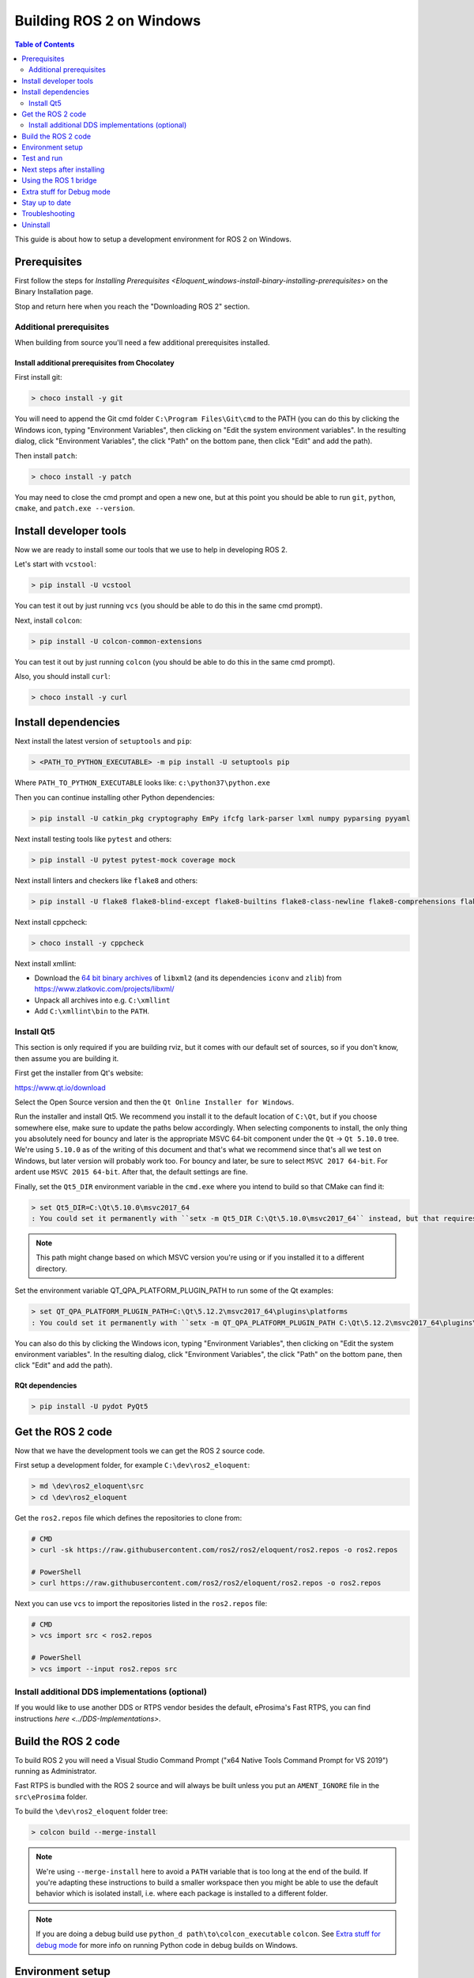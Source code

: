 .. redirect-from::

    Windows-Development-Setup
    Installation/Windows-Development-Setup

Building ROS 2 on Windows
=========================

.. contents:: Table of Contents
   :depth: 2
   :local:

This guide is about how to setup a development environment for ROS 2 on Windows.

Prerequisites
-------------

First follow the steps for `Installing Prerequisites <Eloquent_windows-install-binary-installing-prerequisites>` on the Binary Installation page.

Stop and return here when you reach the "Downloading ROS 2" section.

Additional prerequisites
^^^^^^^^^^^^^^^^^^^^^^^^

When building from source you'll need a few additional prerequisites installed.

Install additional prerequisites from Chocolatey
~~~~~~~~~~~~~~~~~~~~~~~~~~~~~~~~~~~~~~~~~~~~~~~~

First install git:

.. code-block:: bash

   > choco install -y git

You will need to append the Git cmd folder ``C:\Program Files\Git\cmd`` to the PATH (you can do this by clicking the Windows icon, typing "Environment Variables", then clicking on "Edit the system environment variables".
In the resulting dialog, click "Environment Variables", the click "Path" on the bottom pane, then click "Edit" and add the path).

Then install ``patch``:

.. code-block:: bash

   > choco install -y patch

You may need to close the cmd prompt and open a new one, but at this point you should be able to run ``git``\ , ``python``\ , ``cmake``\ , and ``patch.exe --version``.

Install developer tools
-----------------------

Now we are ready to install some our tools that we use to help in developing ROS 2.

Let's start with ``vcstool``:

.. code-block:: bash

   > pip install -U vcstool

You can test it out by just running ``vcs`` (you should be able to do this in the same cmd prompt).

Next, install ``colcon``:

.. code-block:: bash

   > pip install -U colcon-common-extensions

You can test it out by just running ``colcon`` (you should be able to do this in the same cmd prompt).

Also, you should install ``curl``:

.. code-block:: bash

   > choco install -y curl

Install dependencies
--------------------

Next install the latest version of ``setuptools`` and ``pip``:

.. code-block:: bash

   > <PATH_TO_PYTHON_EXECUTABLE> -m pip install -U setuptools pip

Where ``PATH_TO_PYTHON_EXECUTABLE`` looks like: ``c:\python37\python.exe``

Then you can continue installing other Python dependencies:

.. code-block:: bash

   > pip install -U catkin_pkg cryptography EmPy ifcfg lark-parser lxml numpy pyparsing pyyaml

Next install testing tools like ``pytest`` and others:

.. code-block:: bash

   > pip install -U pytest pytest-mock coverage mock

Next install linters and checkers like ``flake8`` and others:

.. code-block:: bash

   > pip install -U flake8 flake8-blind-except flake8-builtins flake8-class-newline flake8-comprehensions flake8-deprecated flake8-docstrings flake8-import-order flake8-quotes mypy pep8 pydocstyle

Next install cppcheck:

.. code-block:: bash

   > choco install -y cppcheck

Next install xmllint:

* Download the `64 bit binary archives <https://www.zlatkovic.com/pub/libxml/64bit/>`__ of ``libxml2`` (and its dependencies ``iconv`` and ``zlib``) from https://www.zlatkovic.com/projects/libxml/
* Unpack all archives into e.g. ``C:\xmllint``
* Add ``C:\xmllint\bin`` to the ``PATH``.

Install Qt5
^^^^^^^^^^^

This section is only required if you are building rviz, but it comes with our default set of sources, so if you don't know, then assume you are building it.

First get the installer from Qt's website:

https://www.qt.io/download

Select the Open Source version and then the ``Qt Online Installer for Windows``.

Run the installer and install Qt5.
We recommend you install it to the default location of ``C:\Qt``, but if you choose somewhere else, make sure to update the paths below accordingly.
When selecting components to install, the only thing you absolutely need for bouncy and later is the appropriate MSVC 64-bit component under the ``Qt`` -> ``Qt 5.10.0`` tree.
We're using ``5.10.0`` as of the writing of this document and that's what we recommend since that's all we test on Windows, but later version will probably work too.
For bouncy and later, be sure to select ``MSVC 2017 64-bit``. For ardent use ``MSVC 2015 64-bit``.
After that, the default settings are fine.

Finally, set the ``Qt5_DIR`` environment variable in the ``cmd.exe`` where you intend to build so that CMake can find it:

.. code-block:: bash

   > set Qt5_DIR=C:\Qt\5.10.0\msvc2017_64
   : You could set it permanently with ``setx -m Qt5_DIR C:\Qt\5.10.0\msvc2017_64`` instead, but that requires Administrator.

.. note::

   This path might change based on which MSVC version you're using or if you installed it to a different directory.

Set the environment variable QT_QPA_PLATFORM_PLUGIN_PATH to run some of the Qt examples:

.. code-block:: bash

  > set QT_QPA_PLATFORM_PLUGIN_PATH=C:\Qt\5.12.2\msvc2017_64\plugins\platforms
  : You could set it permanently with ``setx -m QT_QPA_PLATFORM_PLUGIN_PATH C:\Qt\5.12.2\msvc2017_64\plugins\platforms`` instead, but that requires Administrator.

You can also do this by clicking the Windows icon, typing "Environment Variables", then clicking on "Edit the system environment variables". In the resulting dialog, click "Environment Variables", the click "Path" on the bottom pane, then click "Edit" and add the path).

RQt dependencies
~~~~~~~~~~~~~~~~

.. code-block:: bash

   > pip install -U pydot PyQt5

Get the ROS 2 code
------------------

Now that we have the development tools we can get the ROS 2 source code.

First setup a development folder, for example ``C:\dev\ros2_eloquent``:

.. code-block:: bash

   > md \dev\ros2_eloquent\src
   > cd \dev\ros2_eloquent

Get the ``ros2.repos`` file which defines the repositories to clone from:

.. code-block:: bash

   # CMD
   > curl -sk https://raw.githubusercontent.com/ros2/ros2/eloquent/ros2.repos -o ros2.repos

   # PowerShell
   > curl https://raw.githubusercontent.com/ros2/ros2/eloquent/ros2.repos -o ros2.repos

Next you can use ``vcs`` to import the repositories listed in the ``ros2.repos`` file:

.. code-block:: bash

   # CMD
   > vcs import src < ros2.repos

   # PowerShell
   > vcs import --input ros2.repos src

Install additional DDS implementations (optional)
^^^^^^^^^^^^^^^^^^^^^^^^^^^^^^^^^^^^^^^^^^^^^^^^^

If you would like to use another DDS or RTPS vendor besides the default, eProsima's Fast RTPS, you can find instructions `here <../DDS-Implementations>`.

Build the ROS 2 code
--------------------

.. _windows-dev-build-ros2:

To build ROS 2 you will need a Visual Studio Command Prompt ("x64 Native Tools Command Prompt for VS 2019") running as Administrator.

Fast RTPS is bundled with the ROS 2 source and will always be built unless you put an ``AMENT_IGNORE`` file in the ``src\eProsima`` folder.

To build the ``\dev\ros2_eloquent`` folder tree:

.. code-block:: bash

   > colcon build --merge-install

.. note::

   We're using ``--merge-install`` here to avoid a ``PATH`` variable that is too long at the end of the build.
   If you're adapting these instructions to build a smaller workspace then you might be able to use the default behavior which is isolated install, i.e. where each package is installed to a different folder.

.. note::

   If you are doing a debug build use ``python_d path\to\colcon_executable`` ``colcon``.
   See `Extra stuff for debug mode`_ for more info on running Python code in debug builds on Windows.

Environment setup
-----------------

Start a command shell and source the ROS 2 setup file to set up the workspace:

.. code-block:: bash

   > call C:\dev\ros2_eloquent\install\local_setup.bat

This will automatically set up the environment for any DDS vendors that support was built for.

It is normal that the previous command, if nothing else went wrong, outputs "The system cannot find the path specified." exactly once.

Test and run
------------

Note that the first time you run any executable you will have to allow access to the network through a Windows Firewall popup.

You can run the tests using this command:

.. code-block:: bash

   > colcon test --merge-install

.. note::

   ``--merge-install`` should only be used if it was also used in the build step.

Afterwards you can get a summary of the tests using this command:

.. code-block:: bash

   > colcon test-result

To run the examples, first open a clean new ``cmd.exe`` and set up the workspace by sourcing the ``local_setup.bat`` file.
Then, run a C++ ``talker``\ :

.. code-block:: bash

   > call install\local_setup.bat
   > ros2 run demo_nodes_cpp talker

In a separate shell you can do the same, but instead run a Python ``listener``\ :

.. code-block:: bash

   > call install\local_setup.bat
   > ros2 run demo_nodes_py listener

You should see the ``talker`` saying that it's ``Publishing`` messages and the ``listener`` saying ``I heard`` those messages.
This verifies both the C++ and Python APIs are working properly.
Hooray!

.. note::

   It is not recommended to build in the same cmd prompt that you've sourced the ``local_setup.bat``.

Next steps after installing
---------------------------
Continue with the `tutorials and demos </Tutorials>` to configure of your environment, create your own workspace and packages, and learn ROS 2 core concepts.

Using the ROS 1 bridge
----------------------
The ROS 1 bridge can connect topics from ROS 1 to ROS 2 and vice-versa. See the dedicated [documentation](https://github.com/ros2/ros1_bridge/blob/master/README.md) on how to build and use the ROS 1 bridge.



Extra stuff for Debug mode
--------------------------

If you want to be able to run all the tests in Debug mode, you'll need to install a few more things:


* To be able to extract the Python source tarball, you can use PeaZip:

.. code-block:: bash

   > choco install -y peazip


* You'll also need SVN, since some of the Python source-build dependencies are checked out via SVN:

.. code-block:: bash

   > choco install -y svn hg


* You'll need to quit and restart the command prompt after installing the above.
* Get and extract the Python 3.7.3 source from the ``tgz``:

  * https://www.python.org/ftp/python/3.7.3/Python-3.7.3.tgz
  * To keep these instructions concise, please extract it to ``C:\dev\Python-3.7.3``

* Now, build the Python source in debug mode from a Visual Studio command prompt:

.. code-block:: bash

   > cd C:\dev\Python-3.7.3\PCbuild
   > get_externals.bat
   > build.bat -p x64 -d


* Finally, copy the build products into the Python37 installation directories, next to the Release-mode Python executable and DLL's:

.. code-block:: bash

   > cd C:\dev\Python-3.7.3\PCbuild\amd64
   > copy python_d.exe C:\Python37 /Y
   > copy python37_d.dll C:\Python37 /Y
   > copy python3_d.dll C:\Python37 /Y
   > copy python37_d.lib C:\Python37\libs /Y
   > copy python3_d.lib C:\Python37\libs /Y
   > for %I in (*_d.pyd) do copy %I C:\Python37\DLLs /Y


* Now, from a fresh command prompt, make sure that ``python_d`` works:

.. code-block:: bash

   > python_d
   > import _ctypes

* Once you have verified the operation of ``python_d``, it is necessary to reinstall a few dependencies with the debug-enabled libraries:

.. code-block:: bash

   > python_d -m pip install --force-reinstall https://github.com/ros2/ros2/releases/download/numpy-archives/numpy-1.16.2-cp37-cp37dm-win_amd64.whl
   > python_d -m pip install --force-reinstall https://github.com/ros2/ros2/releases/download/lxml-archives/lxml-4.3.2-cp37-cp37dm-win_amd64.whl

* To verify the installation of these dependencies:

.. code-block:: bash

   > python_d
   # No import errors should appear when executing the following lines
   > from lxml import etree
   > import numpy

* When you wish to return to building release binaries, it is necessary to uninstall the debug variants and use the release variants:

.. code-block:: bash

   > python -m pip uninstall numpy lxml
   > python -m pip install numpy lxml

* To create executables python scripts(.exe), python_d should be used to invoke colcon

.. code-block:: bash

   > python_d path\to\colcon_executable build

* Hooray, you're done!

Stay up to date
---------------

See :ref:`MaintainingSource` to periodically refresh your source installation.

Troubleshooting
---------------

Troubleshooting techniques can be found :ref:`here <windows-troubleshooting>`.

Uninstall
---------

1. If you installed your workspace with colcon as instructed above, "uninstalling" could be just a matter of opening a new terminal and not sourcing the workspace's ``setup`` file.
   This way, your environment will behave as though there is no Eloquent install on your system.

2. If you're also trying to free up space, you can delete the entire workspace directory with:

   .. code-block:: bash

    rmdir /s /q \ros2_eloquent
